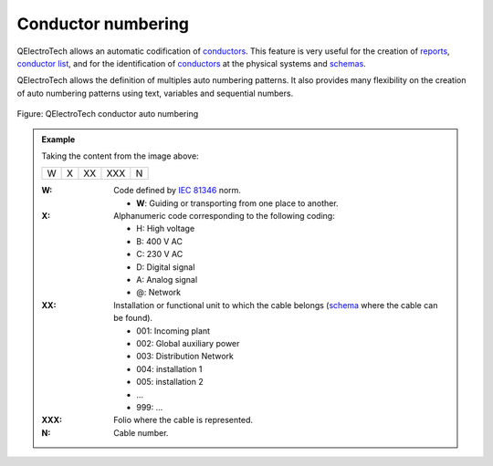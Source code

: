 .. SPDX-FileCopyrightText: 2024 Qelectrotech Team <license@qelectrotech.org>
..
.. SPDX-License-Identifier: GPL-2.0-only

.. _conductor/properties/conductor_numbering:

====================
Conductor numbering
====================

QElectroTech allows an automatic codification of `conductors`_. This feature is very useful for the 
creation of `reports`_, `conductor list`_, and for the identification of `conductors`_ at the physical 
systems and `schemas`_. 

QElectroTech allows the definition of multiples auto numbering patterns. It also provides many 
flexibility on the creation of auto numbering patterns using text, variables and sequential numbers. 

.. figure:: /_external/_images/en/qet_project/qet_project_properties_auto_numbering.png
   :align: center

   Figure: QElectroTech conductor auto numbering 

.. admonition:: Example

    Taking the content from the image above:
    
    +---+---+----+-----+---+
    | W | X | XX | XXX | N |
    +---+---+----+-----+---+

    :W:
        Code defined by `IEC 81346`_ norm.

        * **W**: Guiding or transporting from one place to another.
    :X:
        Alphanumeric code corresponding to the following coding:

        * H: High voltage
        * B: 400 V AC 
        * C: 230 V AC 
        * D: Digital signal
        * A: Analog signal 
        * @: Network

    :XX:
        Installation or functional unit to which the cable belongs (`schema`_ where the cable can be found).

        * 001: Incoming plant
        * 002: Global auxiliary power
        * 003: Distribution Network
        * 004: installation 1
        * 005: installation 2
        * ...
        * 999: ...

    :XXX:

        Folio where the cable is represented.
    
    :N:
        Cable number.

.. seealso::

    For more information about how to define auto numbering patterns, refer to 
    `project auto numbering properties`_ section.

    For more information about how to manage the codification of conductors, refer to 
    `create conductor`_ section.

.. _IEC 81346: https://www.iso.org/standard/50858.html
.. _conductors: ../../conductor/index.html
.. _reports: ../../reports/index.html
.. _conductor list: ../../reports/conductor_list.html
.. _schemas: ../../schema/index.html
.. _schema: ../../schema/index.html
.. _create conductor: ../../schema/conductor/conductor_creation.html
.. _project auto numbering properties: ../../project/properties/numbering_prop.html
